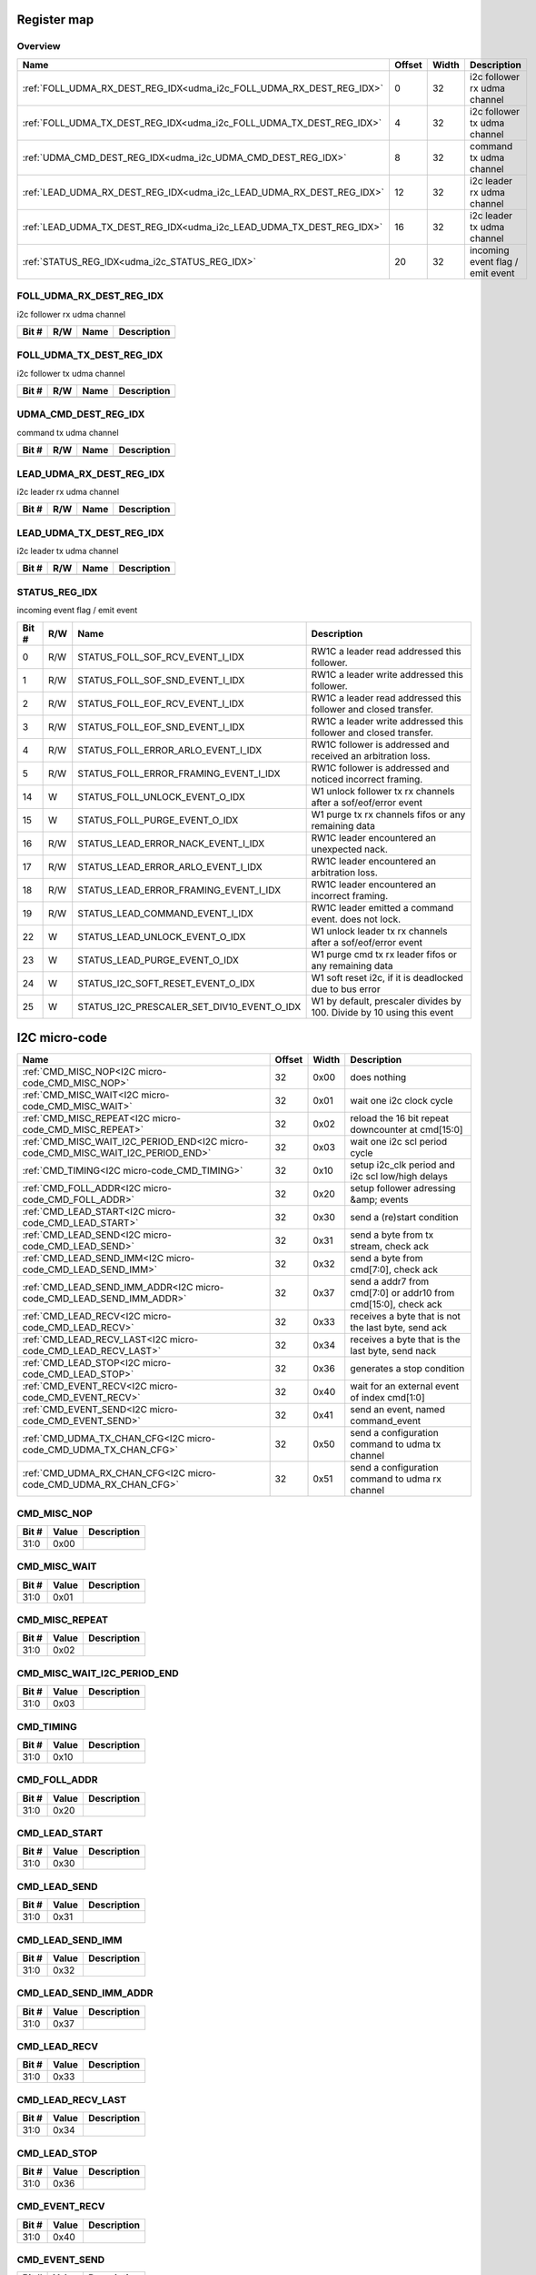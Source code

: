 .. 
   Input file: fe/ips/udma/udma_i2c/README.md

Register map
^^^^^^^^^^^^


Overview
""""""""

.. table:: 

    +--------------------------------------------------------------------+------+-----+--------------------------------+
    |                                Name                                |Offset|Width|          Description           |
    +====================================================================+======+=====+================================+
    |:ref:`FOLL_UDMA_RX_DEST_REG_IDX<udma_i2c_FOLL_UDMA_RX_DEST_REG_IDX>`|     0|   32|i2c follower rx udma channel    |
    +--------------------------------------------------------------------+------+-----+--------------------------------+
    |:ref:`FOLL_UDMA_TX_DEST_REG_IDX<udma_i2c_FOLL_UDMA_TX_DEST_REG_IDX>`|     4|   32|i2c follower tx udma channel    |
    +--------------------------------------------------------------------+------+-----+--------------------------------+
    |:ref:`UDMA_CMD_DEST_REG_IDX<udma_i2c_UDMA_CMD_DEST_REG_IDX>`        |     8|   32|command tx udma channel         |
    +--------------------------------------------------------------------+------+-----+--------------------------------+
    |:ref:`LEAD_UDMA_RX_DEST_REG_IDX<udma_i2c_LEAD_UDMA_RX_DEST_REG_IDX>`|    12|   32|i2c leader rx udma channel      |
    +--------------------------------------------------------------------+------+-----+--------------------------------+
    |:ref:`LEAD_UDMA_TX_DEST_REG_IDX<udma_i2c_LEAD_UDMA_TX_DEST_REG_IDX>`|    16|   32|i2c leader tx udma channel      |
    +--------------------------------------------------------------------+------+-----+--------------------------------+
    |:ref:`STATUS_REG_IDX<udma_i2c_STATUS_REG_IDX>`                      |    20|   32|incoming event flag / emit event|
    +--------------------------------------------------------------------+------+-----+--------------------------------+

.. _udma_i2c_FOLL_UDMA_RX_DEST_REG_IDX:

FOLL_UDMA_RX_DEST_REG_IDX
"""""""""""""""""""""""""

i2c follower rx udma channel

.. table:: 

    +-----+---+----+-----------+
    |Bit #|R/W|Name|Description|
    +=====+===+====+===========+
    +-----+---+----+-----------+

.. _udma_i2c_FOLL_UDMA_TX_DEST_REG_IDX:

FOLL_UDMA_TX_DEST_REG_IDX
"""""""""""""""""""""""""

i2c follower tx udma channel

.. table:: 

    +-----+---+----+-----------+
    |Bit #|R/W|Name|Description|
    +=====+===+====+===========+
    +-----+---+----+-----------+

.. _udma_i2c_UDMA_CMD_DEST_REG_IDX:

UDMA_CMD_DEST_REG_IDX
"""""""""""""""""""""

command tx udma channel

.. table:: 

    +-----+---+----+-----------+
    |Bit #|R/W|Name|Description|
    +=====+===+====+===========+
    +-----+---+----+-----------+

.. _udma_i2c_LEAD_UDMA_RX_DEST_REG_IDX:

LEAD_UDMA_RX_DEST_REG_IDX
"""""""""""""""""""""""""

i2c leader rx udma channel

.. table:: 

    +-----+---+----+-----------+
    |Bit #|R/W|Name|Description|
    +=====+===+====+===========+
    +-----+---+----+-----------+

.. _udma_i2c_LEAD_UDMA_TX_DEST_REG_IDX:

LEAD_UDMA_TX_DEST_REG_IDX
"""""""""""""""""""""""""

i2c leader tx udma channel

.. table:: 

    +-----+---+----+-----------+
    |Bit #|R/W|Name|Description|
    +=====+===+====+===========+
    +-----+---+----+-----------+

.. _udma_i2c_STATUS_REG_IDX:

STATUS_REG_IDX
""""""""""""""

incoming event flag / emit event

.. table:: 

    +-----+---+------------------------------------------+----------------------------------------------------------------------+
    |Bit #|R/W|                   Name                   |                             Description                              |
    +=====+===+==========================================+======================================================================+
    |    0|R/W|STATUS_FOLL_SOF_RCV_EVENT_I_IDX           |RW1C a leader read addressed this follower.                           |
    +-----+---+------------------------------------------+----------------------------------------------------------------------+
    |    1|R/W|STATUS_FOLL_SOF_SND_EVENT_I_IDX           |RW1C a leader write addressed this follower.                          |
    +-----+---+------------------------------------------+----------------------------------------------------------------------+
    |    2|R/W|STATUS_FOLL_EOF_RCV_EVENT_I_IDX           |RW1C a leader read addressed this follower and closed transfer.       |
    +-----+---+------------------------------------------+----------------------------------------------------------------------+
    |    3|R/W|STATUS_FOLL_EOF_SND_EVENT_I_IDX           |RW1C a leader write addressed this follower and closed transfer.      |
    +-----+---+------------------------------------------+----------------------------------------------------------------------+
    |    4|R/W|STATUS_FOLL_ERROR_ARLO_EVENT_I_IDX        |RW1C follower is addressed and received an arbitration loss.          |
    +-----+---+------------------------------------------+----------------------------------------------------------------------+
    |    5|R/W|STATUS_FOLL_ERROR_FRAMING_EVENT_I_IDX     |RW1C follower is addressed and noticed incorrect framing.             |
    +-----+---+------------------------------------------+----------------------------------------------------------------------+
    |   14|W  |STATUS_FOLL_UNLOCK_EVENT_O_IDX            |W1 unlock follower tx rx channels after a sof/eof/error event         |
    +-----+---+------------------------------------------+----------------------------------------------------------------------+
    |   15|W  |STATUS_FOLL_PURGE_EVENT_O_IDX             |W1 purge tx rx channels fifos or any remaining data                   |
    +-----+---+------------------------------------------+----------------------------------------------------------------------+
    |   16|R/W|STATUS_LEAD_ERROR_NACK_EVENT_I_IDX        |RW1C leader encountered an unexpected nack.                           |
    +-----+---+------------------------------------------+----------------------------------------------------------------------+
    |   17|R/W|STATUS_LEAD_ERROR_ARLO_EVENT_I_IDX        |RW1C leader encountered an arbitration loss.                          |
    +-----+---+------------------------------------------+----------------------------------------------------------------------+
    |   18|R/W|STATUS_LEAD_ERROR_FRAMING_EVENT_I_IDX     |RW1C leader encountered an incorrect framing.                         |
    +-----+---+------------------------------------------+----------------------------------------------------------------------+
    |   19|R/W|STATUS_LEAD_COMMAND_EVENT_I_IDX           |RW1C leader emitted a command event. does not lock.                   |
    +-----+---+------------------------------------------+----------------------------------------------------------------------+
    |   22|W  |STATUS_LEAD_UNLOCK_EVENT_O_IDX            |W1 unlock leader tx rx channels after a sof/eof/error event           |
    +-----+---+------------------------------------------+----------------------------------------------------------------------+
    |   23|W  |STATUS_LEAD_PURGE_EVENT_O_IDX             |W1 purge cmd tx rx leader fifos or any remaining data                 |
    +-----+---+------------------------------------------+----------------------------------------------------------------------+
    |   24|W  |STATUS_I2C_SOFT_RESET_EVENT_O_IDX         |W1 soft reset i2c, if it is deadlocked due to bus error               |
    +-----+---+------------------------------------------+----------------------------------------------------------------------+
    |   25|W  |STATUS_I2C_PRESCALER_SET_DIV10_EVENT_O_IDX|W1 by default, prescaler divides by 100. Divide by 10 using this event|
    +-----+---+------------------------------------------+----------------------------------------------------------------------+

I2C micro-code
^^^^^^^^^^^^^^

.. table:: 

    +--------------------------------------------------------------------------------+------+-----+--------------------------------------------------------------+
    |                                      Name                                      |Offset|Width|                         Description                          |
    +================================================================================+======+=====+==============================================================+
    |:ref:`CMD_MISC_NOP<I2C micro-code_CMD_MISC_NOP>`                                |    32|0x00 |does nothing                                                  |
    +--------------------------------------------------------------------------------+------+-----+--------------------------------------------------------------+
    |:ref:`CMD_MISC_WAIT<I2C micro-code_CMD_MISC_WAIT>`                              |    32|0x01 |wait one i2c clock cycle                                      |
    +--------------------------------------------------------------------------------+------+-----+--------------------------------------------------------------+
    |:ref:`CMD_MISC_REPEAT<I2C micro-code_CMD_MISC_REPEAT>`                          |    32|0x02 |reload the 16 bit repeat downcounter at cmd[15:0]             |
    +--------------------------------------------------------------------------------+------+-----+--------------------------------------------------------------+
    |:ref:`CMD_MISC_WAIT_I2C_PERIOD_END<I2C micro-code_CMD_MISC_WAIT_I2C_PERIOD_END>`|    32|0x03 |wait one i2c scl period cycle                                 |
    +--------------------------------------------------------------------------------+------+-----+--------------------------------------------------------------+
    |:ref:`CMD_TIMING<I2C micro-code_CMD_TIMING>`                                    |    32|0x10 |setup i2c_clk period and i2c scl low/high delays              |
    +--------------------------------------------------------------------------------+------+-----+--------------------------------------------------------------+
    |:ref:`CMD_FOLL_ADDR<I2C micro-code_CMD_FOLL_ADDR>`                              |    32|0x20 |setup follower adressing &amp; events                         |
    +--------------------------------------------------------------------------------+------+-----+--------------------------------------------------------------+
    |:ref:`CMD_LEAD_START<I2C micro-code_CMD_LEAD_START>`                            |    32|0x30 |send a (re)start condition                                    |
    +--------------------------------------------------------------------------------+------+-----+--------------------------------------------------------------+
    |:ref:`CMD_LEAD_SEND<I2C micro-code_CMD_LEAD_SEND>`                              |    32|0x31 |send a byte from tx stream, check ack                         |
    +--------------------------------------------------------------------------------+------+-----+--------------------------------------------------------------+
    |:ref:`CMD_LEAD_SEND_IMM<I2C micro-code_CMD_LEAD_SEND_IMM>`                      |    32|0x32 |send a byte from cmd[7:0], check ack                          |
    +--------------------------------------------------------------------------------+------+-----+--------------------------------------------------------------+
    |:ref:`CMD_LEAD_SEND_IMM_ADDR<I2C micro-code_CMD_LEAD_SEND_IMM_ADDR>`            |    32|0x37 |send a addr7 from cmd[7:0] or addr10 from cmd[15:0], check ack|
    +--------------------------------------------------------------------------------+------+-----+--------------------------------------------------------------+
    |:ref:`CMD_LEAD_RECV<I2C micro-code_CMD_LEAD_RECV>`                              |    32|0x33 |receives a byte that is not the last byte, send ack           |
    +--------------------------------------------------------------------------------+------+-----+--------------------------------------------------------------+
    |:ref:`CMD_LEAD_RECV_LAST<I2C micro-code_CMD_LEAD_RECV_LAST>`                    |    32|0x34 |receives a byte that is the last byte, send nack              |
    +--------------------------------------------------------------------------------+------+-----+--------------------------------------------------------------+
    |:ref:`CMD_LEAD_STOP<I2C micro-code_CMD_LEAD_STOP>`                              |    32|0x36 |generates a stop condition                                    |
    +--------------------------------------------------------------------------------+------+-----+--------------------------------------------------------------+
    |:ref:`CMD_EVENT_RECV<I2C micro-code_CMD_EVENT_RECV>`                            |    32|0x40 |wait for an external event of index cmd[1:0]                  |
    +--------------------------------------------------------------------------------+------+-----+--------------------------------------------------------------+
    |:ref:`CMD_EVENT_SEND<I2C micro-code_CMD_EVENT_SEND>`                            |    32|0x41 |send an event, named command_event                            |
    +--------------------------------------------------------------------------------+------+-----+--------------------------------------------------------------+
    |:ref:`CMD_UDMA_TX_CHAN_CFG<I2C micro-code_CMD_UDMA_TX_CHAN_CFG>`                |    32|0x50 |send a configuration command to udma tx channel               |
    +--------------------------------------------------------------------------------+------+-----+--------------------------------------------------------------+
    |:ref:`CMD_UDMA_RX_CHAN_CFG<I2C micro-code_CMD_UDMA_RX_CHAN_CFG>`                |    32|0x51 |send a configuration command to udma rx channel               |
    +--------------------------------------------------------------------------------+------+-----+--------------------------------------------------------------+

.. _I2C micro-code_CMD_MISC_NOP:

CMD_MISC_NOP
""""""""""""

.. table:: 

    +-----+-----+-----------+
    |Bit #|Value|Description|
    +=====+=====+===========+
    |31:0 |0x00 |           |
    +-----+-----+-----------+

.. _I2C micro-code_CMD_MISC_WAIT:

CMD_MISC_WAIT
"""""""""""""

.. table:: 

    +-----+-----+-----------+
    |Bit #|Value|Description|
    +=====+=====+===========+
    |31:0 |0x01 |           |
    +-----+-----+-----------+

.. _I2C micro-code_CMD_MISC_REPEAT:

CMD_MISC_REPEAT
"""""""""""""""

.. table:: 

    +-----+-----+-----------+
    |Bit #|Value|Description|
    +=====+=====+===========+
    |31:0 |0x02 |           |
    +-----+-----+-----------+

.. _I2C micro-code_CMD_MISC_WAIT_I2C_PERIOD_END:

CMD_MISC_WAIT_I2C_PERIOD_END
""""""""""""""""""""""""""""

.. table:: 

    +-----+-----+-----------+
    |Bit #|Value|Description|
    +=====+=====+===========+
    |31:0 |0x03 |           |
    +-----+-----+-----------+

.. _I2C micro-code_CMD_TIMING:

CMD_TIMING
""""""""""

.. table:: 

    +-----+-----+-----------+
    |Bit #|Value|Description|
    +=====+=====+===========+
    |31:0 |0x10 |           |
    +-----+-----+-----------+

.. _I2C micro-code_CMD_FOLL_ADDR:

CMD_FOLL_ADDR
"""""""""""""

.. table:: 

    +-----+-----+-----------+
    |Bit #|Value|Description|
    +=====+=====+===========+
    |31:0 |0x20 |           |
    +-----+-----+-----------+

.. _I2C micro-code_CMD_LEAD_START:

CMD_LEAD_START
""""""""""""""

.. table:: 

    +-----+-----+-----------+
    |Bit #|Value|Description|
    +=====+=====+===========+
    |31:0 |0x30 |           |
    +-----+-----+-----------+

.. _I2C micro-code_CMD_LEAD_SEND:

CMD_LEAD_SEND
"""""""""""""

.. table:: 

    +-----+-----+-----------+
    |Bit #|Value|Description|
    +=====+=====+===========+
    |31:0 |0x31 |           |
    +-----+-----+-----------+

.. _I2C micro-code_CMD_LEAD_SEND_IMM:

CMD_LEAD_SEND_IMM
"""""""""""""""""

.. table:: 

    +-----+-----+-----------+
    |Bit #|Value|Description|
    +=====+=====+===========+
    |31:0 |0x32 |           |
    +-----+-----+-----------+

.. _I2C micro-code_CMD_LEAD_SEND_IMM_ADDR:

CMD_LEAD_SEND_IMM_ADDR
""""""""""""""""""""""

.. table:: 

    +-----+-----+-----------+
    |Bit #|Value|Description|
    +=====+=====+===========+
    |31:0 |0x37 |           |
    +-----+-----+-----------+

.. _I2C micro-code_CMD_LEAD_RECV:

CMD_LEAD_RECV
"""""""""""""

.. table:: 

    +-----+-----+-----------+
    |Bit #|Value|Description|
    +=====+=====+===========+
    |31:0 |0x33 |           |
    +-----+-----+-----------+

.. _I2C micro-code_CMD_LEAD_RECV_LAST:

CMD_LEAD_RECV_LAST
""""""""""""""""""

.. table:: 

    +-----+-----+-----------+
    |Bit #|Value|Description|
    +=====+=====+===========+
    |31:0 |0x34 |           |
    +-----+-----+-----------+

.. _I2C micro-code_CMD_LEAD_STOP:

CMD_LEAD_STOP
"""""""""""""

.. table:: 

    +-----+-----+-----------+
    |Bit #|Value|Description|
    +=====+=====+===========+
    |31:0 |0x36 |           |
    +-----+-----+-----------+

.. _I2C micro-code_CMD_EVENT_RECV:

CMD_EVENT_RECV
""""""""""""""

.. table:: 

    +-----+-----+-----------+
    |Bit #|Value|Description|
    +=====+=====+===========+
    |31:0 |0x40 |           |
    +-----+-----+-----------+

.. _I2C micro-code_CMD_EVENT_SEND:

CMD_EVENT_SEND
""""""""""""""

.. table:: 

    +-----+-----+-----------+
    |Bit #|Value|Description|
    +=====+=====+===========+
    |31:0 |0x41 |           |
    +-----+-----+-----------+

.. _I2C micro-code_CMD_UDMA_TX_CHAN_CFG:

CMD_UDMA_TX_CHAN_CFG
""""""""""""""""""""

.. table:: 

    +-----+-----+-----------+
    |Bit #|Value|Description|
    +=====+=====+===========+
    |31:0 |0x50 |           |
    +-----+-----+-----------+

.. _I2C micro-code_CMD_UDMA_RX_CHAN_CFG:

CMD_UDMA_RX_CHAN_CFG
""""""""""""""""""""

.. table:: 

    +-----+-----+-----------+
    |Bit #|Value|Description|
    +=====+=====+===========+
    |31:0 |0x51 |           |
    +-----+-----+-----------+

CMD_MISC_WAIT_I2C_PERIOD_END
^^^^^^^^^^^^^^^^^^^^^^^^^^^^

.. table:: 

    +----+------+-----+-----------+
    |Name|Offset|Width|Description|
    +====+======+=====+===========+
    +----+------+-----+-----------+

CMD_REPEAT
^^^^^^^^^^

.. table:: 

    +----+------+-----+-----------+
    |Name|Offset|Width|Description|
    +====+======+=====+===========+
    +----+------+-----+-----------+

CMD_TIMING
^^^^^^^^^^

.. table:: 

    +----+------+-----+-----------+
    |Name|Offset|Width|Description|
    +====+======+=====+===========+
    +----+------+-----+-----------+

CMD_FOLL_ADDR
^^^^^^^^^^^^^

.. table:: 

    +----+------+-----+-----------+
    |Name|Offset|Width|Description|
    +====+======+=====+===========+
    +----+------+-----+-----------+

CMD_LEAD
^^^^^^^^

.. table:: 

    +----+------+-----+-----------+
    |Name|Offset|Width|Description|
    +====+======+=====+===========+
    +----+------+-----+-----------+

CMD_UDMA_TX_CHAN_CFG
^^^^^^^^^^^^^^^^^^^^

.. table:: 

    +----+------+-----+-----------+
    |Name|Offset|Width|Description|
    +====+======+=====+===========+
    +----+------+-----+-----------+

CMD_UDMA_RX_CHAN_CFG
^^^^^^^^^^^^^^^^^^^^

.. table:: 

    +----+------+-----+-----------+
    |Name|Offset|Width|Description|
    +====+======+=====+===========+
    +----+------+-----+-----------+

Handling undefined multimaster conditions
^^^^^^^^^^^^^^^^^^^^^^^^^^^^^^^^^^^^^^^^^

.. table:: 

    +----+------+-----+-----------+
    |Name|Offset|Width|Description|
    +====+======+=====+===========+
    +----+------+-----+-----------+

Follower mode
^^^^^^^^^^^^^

.. table:: 

    +----+------+-----+-----------+
    |Name|Offset|Width|Description|
    +====+======+=====+===========+
    +----+------+-----+-----------+

Leader mode
^^^^^^^^^^^

.. table:: 

    +----+------+-----+-----------+
    |Name|Offset|Width|Description|
    +====+======+=====+===========+
    +----+------+-----+-----------+

Leader
^^^^^^

.. table:: 

    +----+------+-----+-----------+
    |Name|Offset|Width|Description|
    +====+======+=====+===========+
    +----+------+-----+-----------+

Follower
^^^^^^^^

.. table:: 

    +----+------+-----+-----------+
    |Name|Offset|Width|Description|
    +====+======+=====+===========+
    +----+------+-----+-----------+

Leader &amp; Follower
^^^^^^^^^^^^^^^^^^^^^

.. table:: 

    +----+------+-----+-----------+
    |Name|Offset|Width|Description|
    +====+======+=====+===========+
    +----+------+-----+-----------+
